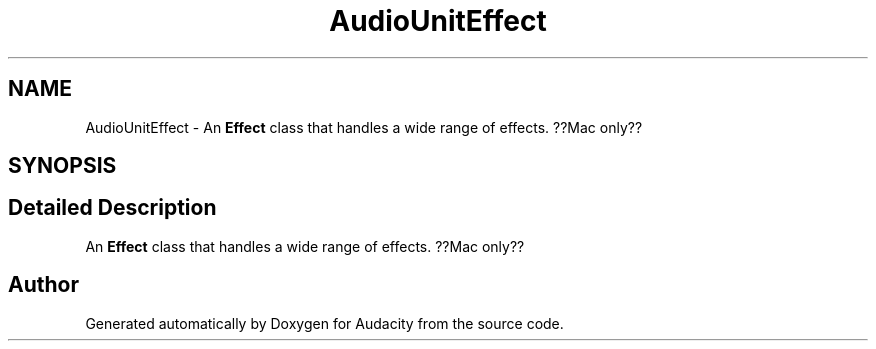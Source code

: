 .TH "AudioUnitEffect" 3 "Thu Apr 28 2016" "Audacity" \" -*- nroff -*-
.ad l
.nh
.SH NAME
AudioUnitEffect \- An \fBEffect\fP class that handles a wide range of effects\&. ??Mac only??  

.SH SYNOPSIS
.br
.PP
.SH "Detailed Description"
.PP 
An \fBEffect\fP class that handles a wide range of effects\&. ??Mac only?? 

.SH "Author"
.PP 
Generated automatically by Doxygen for Audacity from the source code\&.
